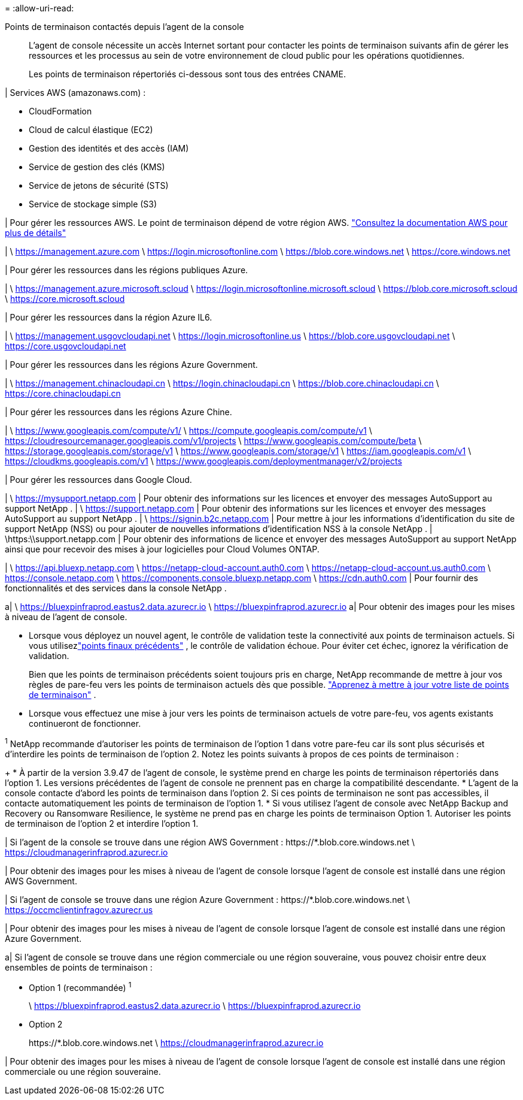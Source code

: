 = 
:allow-uri-read: 


Points de terminaison contactés depuis l'agent de la console:: L'agent de console nécessite un accès Internet sortant pour contacter les points de terminaison suivants afin de gérer les ressources et les processus au sein de votre environnement de cloud public pour les opérations quotidiennes.
+
--
Les points de terminaison répertoriés ci-dessous sont tous des entrées CNAME.

--


| Services AWS (amazonaws.com) :

* CloudFormation
* Cloud de calcul élastique (EC2)
* Gestion des identités et des accès (IAM)
* Service de gestion des clés (KMS)
* Service de jetons de sécurité (STS)
* Service de stockage simple (S3)


| Pour gérer les ressources AWS.  Le point de terminaison dépend de votre région AWS. https://docs.aws.amazon.com/general/latest/gr/rande.html["Consultez la documentation AWS pour plus de détails"^]

| \ https://management.azure.com \ https://login.microsoftonline.com \ https://blob.core.windows.net \ https://core.windows.net

| Pour gérer les ressources dans les régions publiques Azure.

| \ https://management.azure.microsoft.scloud \ https://login.microsoftonline.microsoft.scloud \ https://blob.core.microsoft.scloud \ https://core.microsoft.scloud

| Pour gérer les ressources dans la région Azure IL6.

| \ https://management.usgovcloudapi.net \ https://login.microsoftonline.us \ https://blob.core.usgovcloudapi.net \ https://core.usgovcloudapi.net

| Pour gérer les ressources dans les régions Azure Government.

| \ https://management.chinacloudapi.cn \ https://login.chinacloudapi.cn \ https://blob.core.chinacloudapi.cn \ https://core.chinacloudapi.cn

| Pour gérer les ressources dans les régions Azure Chine.

| \ https://www.googleapis.com/compute/v1/ \ https://compute.googleapis.com/compute/v1 \ https://cloudresourcemanager.googleapis.com/v1/projects \ https://www.googleapis.com/compute/beta \ https://storage.googleapis.com/storage/v1 \ https://www.googleapis.com/storage/v1 \ https://iam.googleapis.com/v1 \ https://cloudkms.googleapis.com/v1 \ https://www.googleapis.com/deploymentmanager/v2/projects

| Pour gérer les ressources dans Google Cloud.

| \ https://mysupport.netapp.com | Pour obtenir des informations sur les licences et envoyer des messages AutoSupport au support NetApp . | \ https://support.netapp.com | Pour obtenir des informations sur les licences et envoyer des messages AutoSupport au support NetApp . | \ https://signin.b2c.netapp.com | Pour mettre à jour les informations d'identification du site de support NetApp (NSS) ou pour ajouter de nouvelles informations d'identification NSS à la console NetApp . | \https:\\support.netapp.com | Pour obtenir des informations de licence et envoyer des messages AutoSupport au support NetApp ainsi que pour recevoir des mises à jour logicielles pour Cloud Volumes ONTAP.

| \ https://api.bluexp.netapp.com \ https://netapp-cloud-account.auth0.com \ https://netapp-cloud-account.us.auth0.com \ https://console.netapp.com \ https://components.console.bluexp.netapp.com \ https://cdn.auth0.com | Pour fournir des fonctionnalités et des services dans la console NetApp .

a| \ https://bluexpinfraprod.eastus2.data.azurecr.io \ https://bluexpinfraprod.azurecr.io a| Pour obtenir des images pour les mises à niveau de l'agent de console.

* Lorsque vous déployez un nouvel agent, le contrôle de validation teste la connectivité aux points de terminaison actuels.  Si vous utilisezlink:link:reference-networking-saas-console-previous.html["points finaux précédents"] , le contrôle de validation échoue.  Pour éviter cet échec, ignorez la vérification de validation.
+
Bien que les points de terminaison précédents soient toujours pris en charge, NetApp recommande de mettre à jour vos règles de pare-feu vers les points de terminaison actuels dès que possible. link:reference-networking-saas-console-previous.html#update-endpoint-list["Apprenez à mettre à jour votre liste de points de terminaison"] .

* Lorsque vous effectuez une mise à jour vers les points de terminaison actuels de votre pare-feu, vos agents existants continueront de fonctionner.


^1^ NetApp recommande d'autoriser les points de terminaison de l'option 1 dans votre pare-feu car ils sont plus sécurisés et d'interdire les points de terminaison de l'option 2.  Notez les points suivants à propos de ces points de terminaison :

+ * À partir de la version 3.9.47 de l'agent de console, le système prend en charge les points de terminaison répertoriés dans l'option 1.  Les versions précédentes de l’agent de console ne prennent pas en charge la compatibilité descendante.  * L’agent de la console contacte d’abord les points de terminaison dans l’option 2.  Si ces points de terminaison ne sont pas accessibles, il contacte automatiquement les points de terminaison de l'option 1.  * Si vous utilisez l’agent de console avec NetApp Backup and Recovery ou Ransomware Resilience, le système ne prend pas en charge les points de terminaison Option 1.  Autoriser les points de terminaison de l’option 2 et interdire l’option 1.

| Si l'agent de la console se trouve dans une région AWS Government : \https://*.blob.core.windows.net \ https://cloudmanagerinfraprod.azurecr.io

| Pour obtenir des images pour les mises à niveau de l'agent de console lorsque l'agent de console est installé dans une région AWS Government.

| Si l'agent de console se trouve dans une région Azure Government : \https://*.blob.core.windows.net \ https://occmclientinfragov.azurecr.us

| Pour obtenir des images pour les mises à niveau de l’agent de console lorsque l’agent de console est installé dans une région Azure Government.

a| Si l'agent de console se trouve dans une région commerciale ou une région souveraine, vous pouvez choisir entre deux ensembles de points de terminaison :

* Option 1 (recommandée) ^1^
+
\ https://bluexpinfraprod.eastus2.data.azurecr.io \ https://bluexpinfraprod.azurecr.io

* Option 2
+
\https://*.blob.core.windows.net \ https://cloudmanagerinfraprod.azurecr.io



| Pour obtenir des images pour les mises à niveau de l’agent de console lorsque l’agent de console est installé dans une région commerciale ou une région souveraine.
